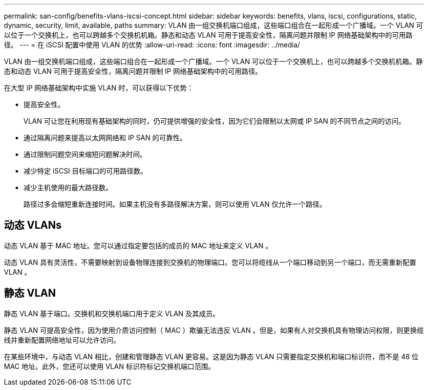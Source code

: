 ---
permalink: san-config/benefits-vlans-iscsi-concept.html 
sidebar: sidebar 
keywords: benefits, vlans, iscsi, configurations, static, dynamic, security, limit, available, paths 
summary: VLAN 由一组交换机端口组成，这些端口组合在一起形成一个广播域。一个 VLAN 可以位于一个交换机上，也可以跨越多个交换机机箱。静态和动态 VLAN 可用于提高安全性，隔离问题并限制 IP 网络基础架构中的可用路径。 
---
= 在 iSCSI 配置中使用 VLAN 的优势
:allow-uri-read: 
:icons: font
:imagesdir: ../media/


[role="lead"]
VLAN 由一组交换机端口组成，这些端口组合在一起形成一个广播域。一个 VLAN 可以位于一个交换机上，也可以跨越多个交换机机箱。静态和动态 VLAN 可用于提高安全性，隔离问题并限制 IP 网络基础架构中的可用路径。

在大型 IP 网络基础架构中实施 VLAN 时，可以获得以下优势：

* 提高安全性。
+
VLAN 可让您在利用现有基础架构的同时，仍可提供增强的安全性，因为它们会限制以太网或 IP SAN 的不同节点之间的访问。

* 通过隔离问题来提高以太网网络和 IP SAN 的可靠性。
* 通过限制问题空间来缩短问题解决时间。
* 减少特定 iSCSI 目标端口的可用路径数。
* 减少主机使用的最大路径数。
+
路径过多会缩短重新连接时间。如果主机没有多路径解决方案，则可以使用 VLAN 仅允许一个路径。





== 动态 VLANs

动态 VLAN 基于 MAC 地址。您可以通过指定要包括的成员的 MAC 地址来定义 VLAN 。

动态 VLAN 具有灵活性，不需要映射到设备物理连接到交换机的物理端口。您可以将缆线从一个端口移动到另一个端口，而无需重新配置 VLAN 。



== 静态 VLAN

静态 VLAN 基于端口。交换机和交换机端口用于定义 VLAN 及其成员。

静态 VLAN 可提高安全性，因为使用介质访问控制（ MAC ）欺骗无法违反 VLAN 。但是，如果有人对交换机具有物理访问权限，则更换缆线并重新配置网络地址可以允许访问。

在某些环境中，与动态 VLAN 相比，创建和管理静态 VLAN 更容易。这是因为静态 VLAN 只需要指定交换机和端口标识符，而不是 48 位 MAC 地址。此外，您还可以使用 VLAN 标识符标记交换机端口范围。
